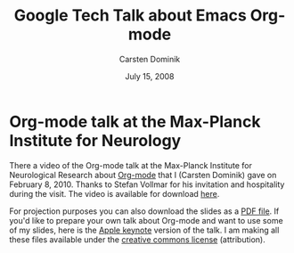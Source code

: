 #+Title:     Google Tech Talk about Emacs Org-mode
#+AUTHOR:    Carsten Dominik
#+EMAIL:     carsten.dominik@gmail.com
#+DATE:      July 15, 2008
#+LANGUAGE:  en
#+OPTIONS:   H:3 num:nil toc:t \n:nil @:t ::t |:t ^:{} -:t f:t *:t TeX:t LaTeX:t skip:nil d:nil tags:not-in-toc

* Org-mode talk at the Max-Planck Institute for Neurology

There a video of the Org-mode talk at the Max-Planck Institute for
Neurological Research about [[http://orgmode.org][Org-mode]] that I (Carsten Dominik) gave on
February 8, 2010.  Thanks to Stefan Vollmar for his invitation and
hospitality during the visit.  The video is available for download [[http://www.nf.mpg.de/orgmode/guest-talk-dominik.html][here]].

For projection purposes you can also download the slides as a [[file:MPI-Neurology-Talk-Org-mode.pdf][PDF
file]].  If you'd like to prepare your own talk about Org-mode and want
to use some of my slides, here is the [[file:MPI-Neurology-Talk-Org-mode-keynote.zip][Apple keynote]] version of the
talk.  I am making all these files available under the [[http://creativecommons.org/licenses/by/3.0/][creative
commons license]] (attribution).

